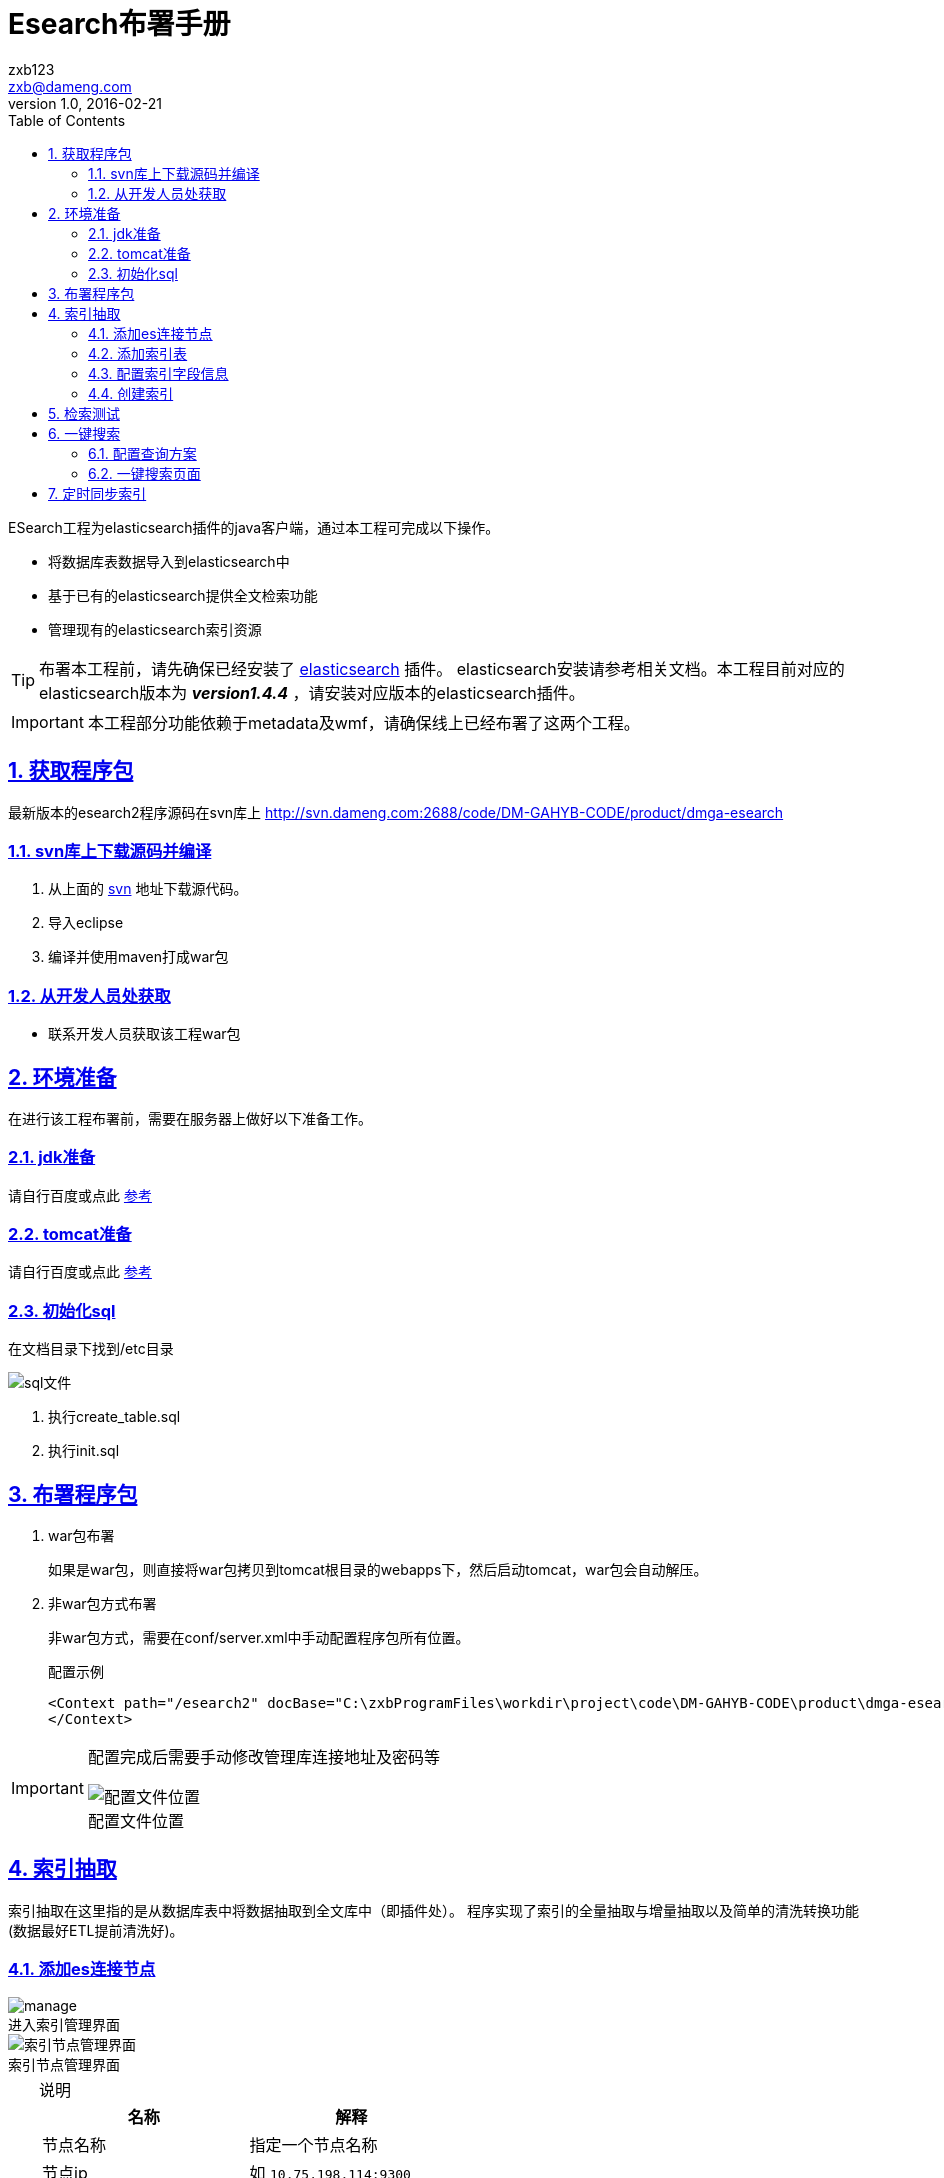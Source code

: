 = Esearch布署手册
zxb <zxb@dameng.com>
version 1.0, 2016-02-21
:author: zxb123
:email: zxb@dameng.com
:stem: latexmath
:title: Esearch布署手册
:description: aaaaaaaaaaaaaaaaaaaaa
:toc: right
:toclevels: 2
:url-issue: http://www.baidu.com
:mail-list: http://www.baidu.com
:IRC: http://www.baidu.com
:url-issues: https://github.com/asciidoctor/asciidoctor.org/issues
:url-tilt: https://github.com/rtomayko/tilt
:doctype: book
:compat-mode:
:page-layout!:
:sectanchors:
:sectlinks:
:sectnums:
:linkattrs:
:icons: font
:source-highlighter: coderay
:source-language: asciidoc
:experimental:
:stem:
:idprefix:
:idseparator: -
:ast: &ast;
:dagger: pass:normal[^&dagger;^]
:y: icon:check[role="green"]
:n: icon:times[role="red"]
:c: icon:file-text-o[role="blue"]
:table-caption!:
:example-caption!:
:figure-caption!:
:imagesdir: ./images
:iconsdir: ./images/icons
:includedir: _includes
:underscore: _

ESearch工程为elasticsearch插件的java客户端，通过本工程可完成以下操作。

* 将数据库表数据导入到elasticsearch中
* 基于已有的elasticsearch提供全文检索功能
* 管理现有的elasticsearch索引资源

[TIP]
====
布署本工程前，请先确保已经安装了 https://www.elastic.co[elasticsearch] 插件。
elasticsearch安装请参考相关文档。本工程目前对应的elasticsearch版本为 *_version1.4.4_* ，请安装对应版本的elasticsearch插件。
====

[IMPORTANT]
====
本工程部分功能依赖于metadata及wmf，请确保线上已经布署了这两个工程。
====

== 获取程序包
最新版本的esearch2程序源码在svn库上 http://svn.dameng.com:2688/code/DM-GAHYB-CODE/product/dmga-esearch

=== svn库上下载源码并编译
. 从上面的 http://svn.dameng.com:2688/code/DM-GAHYB-CODE/product/dmga-esearch[svn] 地址下载源代码。
. 导入eclipse
. 编译并使用maven打成war包

=== 从开发人员处获取
* 联系开发人员获取该工程war包

== 环境准备
在进行该工程布署前，需要在服务器上做好以下准备工作。

=== jdk准备
请自行百度或点此 http://jingyan.baidu.com/article/d621e8dae805272865913fa7.html[参考]

=== tomcat准备
请自行百度或点此 http://blog.csdn.net/zhuying_linux/article/details/6583096/[参考]

=== 初始化sql
在文档目录下找到/etc目录

image::sql.png[sql文件]

. 执行create_table.sql
. 执行init.sql

== 布署程序包
. war包布署
+
如果是war包，则直接将war包拷贝到tomcat根目录的webapps下，然后启动tomcat，war包会自动解压。

. 非war包方式布署
+
非war包方式，需要在conf/server.xml中手动配置程序包所有位置。
+
.配置示例
[source, xml]
----
<Context path="/esearch2" docBase="C:\zxbProgramFiles\workdir\project\code\DM-GAHYB-CODE\product\dmga-esearch\1.0.1\trunk\src\main\webapp" >
</Context>
----

[IMPORTANT]
====
配置完成后需要手动修改管理库连接地址及密码等

.配置文件位置
image::jdbc.png[配置文件位置]
====

== 索引抽取
索引抽取在这里指的是从数据库表中将数据抽取到全文库中（即插件处）。
程序实现了索引的全量抽取与增量抽取以及简单的清洗转换功能(数据最好ETL提前清洗好)。

=== 添加es连接节点

.进入索引管理界面
image::manage.png[]

.索引节点管理界面
image::node.png[索引节点管理界面]

.说明
[TIP]
====
[%header]
|===
|名称|解释
|节点名称|指定一个节点名称
|节点ip|如 `10.75.198.114:9300`
|集群名称|必须如插件所配置的 `cluster.name` 保持一致
|是否集群节点|建议默认选择 `是`
|状态|表示是否启用该节点
|===

可以先点击右上角的 *测试* 按扭进行连接测试。
====


=== 添加索引表

. 进入索引表管理界面，点击 *新增* 按钮

+
.进入索引表管理界面
image::index.png[索引表管理界面]

. 选择数据表所属数据源

+
.进入数据源选择界面
image::datasource.png[进入数据源选择界面]

. 进入数据集选择界面

+
.进入数据集选择界面
image::dataset.png[进入数据集选择界面]
+
选择要添加的数据集，点击 *添加到索引管理表* 即可。

=== 配置索引字段信息
[IMPORTANT]
在添加索引表后， *需要配置索引字段信息后* ，方可进行索引的创建

. 在索引表管理界面，点击 *索引字段配置*
+

.索引字段配置
image::index2.png[索引字段配置]

. 进入索引字段配置后，可进行字段的配置
+

.索引列编辑界面
image::column.png[索引列编辑界面]

+
.配置说明
****
在上面的配置项中，可编辑的配置项依次为。

列注释::
+
列注释是确保在没有数据列注释的情况下，可以手动添加该列的注释信息。

属性设置::
+
属性设置指配置该列的属性信息。目前包括如下可配置的属性字段。

. asc:升序排序
+
结果展示时将以该列进行升序排序

. desc:降序排序
+
结果展示时将以该列进行降序排序

. csrq:标识该字段为出生日期字段
+
备用属性

. date:标识该列为日期列
+
标识该字段为日期列，配置该项后，可提供类似 `张三 25` , `张三 1990` 这种搜索。

. gxsj:更新时间
+
指定该字段为更新时间， *同步索引* 时将根据该字段进行索引更新。

. rksj:入库时间
+
指定该字段为更新时间， *同步索引* 时将根据该字段进行索引追加。

. is_notAnalyzed:不分词处理
+
不分词处理，配置该项后，可支持 `张？丰` , `张三*` 这种搜索。
*不建议多数字段配该项，会影响性能。对关键字段如XM可以配置该项。*

. is_store:存储索引
+
保留属性

. key:关键列
+
`云搜索中使用`

. not_query:非查询列
+
指定该列在数据检索时，不检索该列内容。

. not_result:非结果列
+
指定该列在数据检索完成后，不获取该列内容。

. not_show:不显示
+
指定该列在数据展示页面不显示。

. pk:主键列
+
指定该列为主键

. second_query:二次查询列
+
指定该列为二次查询列（ *一键搜索* 中使用），配置该项后，在详细页面，点击该列可进行二次查询。

. sfzh:身份证号列
+
*强烈建议配置此项*
+
一键搜索中照片展示会使用该项信息。

日期格式::
配置数据的日期格式

权重值::
权重，指在数据检索过程中，该列权重值越高，如果该列有匹配内容，对应的那行数据将会显示越靠前。
+
*强烈建议配置此项，可选值为1~10，值越高表示权重值越大，匹配后越靠前，默认值为1*
+
*该项只有在索引创建前配置方生效，如果索引已经创建后再配置此项将不生效。*

索引分词::
  当使用到了分词器时需要配置此项，如ik。未使用分词器时，配置此项将会报错。默认不配置。
搜索分词::
  当使用到了分词器时需要配置此项，如ik。未使用分词器时，配置此项将会报错。默认不配置。
是否索引::
  建议默认 *分词索引* ，当该列不需要建索引时选择 *不索引*
数据字典::
  指定后可以 *在创建索引过程中* 对该列进行字典翻译。
排序号::
  指定后将控制在 *一键搜索* 中列的显示顺序。
****

=== 创建索引
创建索引指的是将数据库表数据抽取到全文资源库。

==== 指定创建索引sql
. 选择自定义sql
+
.自定义sql
image::custom_sql.png[]

. 指定sql语句
+
.指定sql语句
image::edit_sql.png[]

创建索引sql::
  指定用来创建索引的sql语句
更新索引sql::
  指定同步索引时用来更新索引的sql语句
追加索引sql::
  指定同步索引时用来追加新索引数据的sql语句
[TIP]
指定索引sql时，上面三者可指定其中一到多个



==== 直接创建索引
当指定或者没有指定创建索引sql语句后，点击创建索引即可开始索引的创建。
[TIP]
====
如果没有手动指定创建索引sql，则会以下面的sql默认创建索引。
`select * from schema.table`
====

当需要同时创建多个索引时，可以在多个索引表上点击创建索引。
[WARNING]
====
注意，此时是并行创建，不推荐使用这种方式同时创建多索引。可查看 `加入队列` 后创建索引。
====

==== 加入队列后创建索引
当需要为多个索引表创建索引时，可将待创建的索引表 `加入队列` ，然后在 `查看队列` 中点击 `创建索引` 完成索引的创建。队列中的索引表创建任务是串行的，即按顺序依次创建。

. 将待创建索引表加入队列
+
image::add_queue.png[加入队列]

. 点击查看队列
+
image::view_queue.png[查看队列]

. 队列任务中点击创建索引
+
image::queue.png[队列创建索引]
+
[TIP]
====
. 队列中 *正在被创建的索引任务* 不可以移出队列，而后面 *尚未开始创建* 的索引任务可以被移出队列。
. 队列任务执行过程中，可随时添加新的索引任务。
====

== 检索测试
当索引创建完成后，可以直接在这个管理界面，点击 *测试查询* 进行查询测试。

. 进入测试查询界面
+
image::view_search.png[]

. 点击测试查询
+
image::do_search.png[]

== 一键搜索
一键搜索是基于已经整合的索引表进行综合检索的功能。见下图：

image::esearch.png[]

[TIP]
====
完成上述功能需要完成以下几步

. 索引表对应的数据集进行资源编目
+
未编目的资源不会显示在一键搜索中
. 后台管理中配置查询方案
. 挂接索引表到查询方案对应的分类下
====

=== 配置查询方案

. 点击查询方案
+
image::view_schema.png[]
此处的查询方案同 *数据资源>查询方案* 相同，只是挂了个链接。
+
image::schema2.png[]

. 手动添加 *查询方案* ，进入查询方案后，手动添加 *分类*
. 依次点击 *设置分类* ， *设置索引*
+
image::set_schema.png.jpg[]
+
image::set_classify.jpg[]
. 将左侧的资源添加至右侧即可
+
image::set_index.jpg[]
+
[NOTE]
====
* 左侧的资源为索引表中的数据，且必须为已经 _编目_过的。
* 资源名称分为三种颜色。
** 红色
红色表示该资源未创建索引。
** 紫色
紫色表示该资源被其它分类已经挂接过。
** 绿色
绿色表示该资源已创建索引且未被其它分类挂接过。
====

上述步骤完成后，整个一键搜索即配置完成。
[IMPORTANT]
为提高检索速度，分类信息均缓存。配置成功后，请点击 *清除缓存*

=== 一键搜索页面
上述工作完成后，可按以下地址进入一键搜索界面。
http://host:port/esearch2/elasticsearch/DefaultQuery_init.do?scheme_id=scheme_id

host:: 你布署esearhc2的机器ip
port:: 你的tomcat的端口号
scheme_id:: 你刚才配的查询方案的ID（点击查询方案详细可看到）

.示例
****
http://localhost:8080/esearch2/elasticsearch/DefaultQuery_init.do?scheme_id=ejc
****

==== 直接搜索
主关键字框中输入关键字，点击搜索直接开始搜索。

image::search_step1.png[]

==== 资源展示顺序
左侧资源展示顺序，可在后台管理中进行配置。

image::search_order.png[]

. 点击修改表
+
image::edit_table.png[]

. 修改排序号并保存
+
image::save_table.png[]

==== 照片展示
人物照片展示会在如下两个位置进行展示。

.数据列表处展示
image::photo_list.png[]

.数据详细页面展示
image::photo_view.png[]

如上所示，图片均挂了，图片展示功能不属于一键搜索的范围。需要其它系统提供一个获取照片的接口。例如：
----
http://localhost:8080/esearch2/elasticsearch/GetImg_getImg.do?sfzh=422130194202175629
----

[TIP]
====
需要添加照片展示功能，需要具备如下条件。

. 具备一个照片获取接口，可根据身份证号获取的。
. 该索引表已经指定了身份证号列。

+
image::sfzh.png[]
====


==== 二次查询
二次查询，在此处是指通过在详细页面点击某列信息，然后基于该列值再次进行检索。

功能介绍::
. 点击详细页面中的二次查询列后，将以该列值进行二次检索。
+
image::second_query.png[]

. 点击检索后的结果行，将跳转到对应资源页面
+
image::resource.png[]

配置说明::
. 配置二次查询列
+
image::second_query_column.png[]

. 配置可被二次查询检索的资源
.. 点击查询方案，添加方案，如 *关联查询分类*
+
image::image001.png[]

.. 点击详细，此处scheme_id需要修改为[big red]#renyuan#
+
image::image002.png[]

.. 依次点击设置分类，设置索引。同上面挂接资源一样即可。
+
image::image003.png[]


==== 筛选查询
筛选查询指的是在已经查询后的结果集中进行筛选，支持多个条件同时筛选。

image::search2.png[]

==== 搜索小提示
搜索按钮右侧可以点击提示按钮获取搜索语法。

. 点击搜索提示按钮
+
image::tip.png[]

. 查看搜索提示
+
image::tip2.png[]

==== 其它定制化项
在孝感部门共享中，还添加了其它定制化开发的一些功能。

===== 户成员
户成员即展示该用户的户藉变动信息。点击后会跳到对应页面根据身份证号进行查询。
[TIP]
====
不需要此功能时，可修改页面使不显示。

image::query_xg.png[]
====

===== 比对
比对，指将同一资源下的多条数据放在一起进行比对显示。
不需要此功能时，可修改页面使不显示。

== 定时同步索引
程序实现了定时执行索引同步任务。需要在如下配置文件中配置。

image::task.png[]

下图则是已经配置好了同步。

image::task2.png[]

[source,xml]
----
<property name="cronExpression" value = "0 28 10 * * ?"></property> // <1>

<!-- 引用trigger -->
	<bean  class="org.springframework.scheduling.quartz.SchedulerFactoryBean"> // <2>
		<property name="triggers">
			<list>
				<ref local="sychronizedTrigger" />
			</list>
		</property>
	</bean>
----
<1> 此处配置定时调度频率，为cron表达式。请自行百度如何编写cron表达式。
<2> 当不需要此定时任务执行时，请将此bean给注释掉即可。
